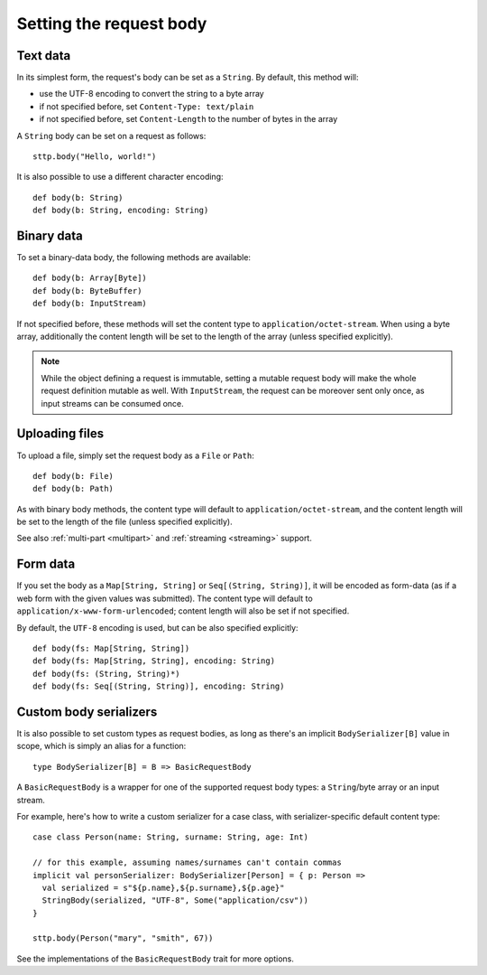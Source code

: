 .. _requestbody:

Setting the request body
========================

Text data
---------

In its simplest form, the request's body can be set as a ``String``. By default, this method will:

* use the UTF-8 encoding to convert the string to a byte array
* if not specified before, set ``Content-Type: text/plain``
* if not specified before, set ``Content-Length`` to the number of bytes in the array

A ``String`` body can be set on a request as follows::

  sttp.body("Hello, world!")

It is also possible to use a different character encoding::

  def body(b: String)
  def body(b: String, encoding: String)

Binary data
-----------

To set a binary-data body, the following methods are available::

  def body(b: Array[Byte])
  def body(b: ByteBuffer)
  def body(b: InputStream)

If not specified before, these methods will set the content type to ``application/octet-stream``. When using a byte array, additionally the content length will be set to the length of the array (unless specified explicitly).

.. note::

  While the object defining a request is immutable, setting a mutable request body will make the whole request definition mutable as well. With ``InputStream``, the request can be moreover sent only once, as input streams can be consumed once.

Uploading files
---------------

To upload a file, simply set the request body as a ``File`` or ``Path``::

  def body(b: File)
  def body(b: Path)

As with binary body methods, the content type will default to ``application/octet-stream``, and the content length will be set to the length of the file (unless specified explicitly).

See also :ref:`multi-part <multipart>` and :ref:`streaming <streaming>` support.

Form data
---------

If you set the body as a ``Map[String, String]`` or ``Seq[(String, String)]``, it will be encoded as form-data (as if a web form with the given values was submitted). The content type will default to ``application/x-www-form-urlencoded``; content length will also be set if not specified.

By default, the ``UTF-8`` encoding is used, but can be also specified explicitly::

  def body(fs: Map[String, String])
  def body(fs: Map[String, String], encoding: String)
  def body(fs: (String, String)*)
  def body(fs: Seq[(String, String)], encoding: String)

.. _requestbody_custom:

Custom body serializers
-----------------------

It is also possible to set custom types as request bodies, as long as there's an implicit ``BodySerializer[B]`` value in scope, which is simply an alias for a function::

  type BodySerializer[B] = B => BasicRequestBody

A ``BasicRequestBody`` is a wrapper for one of the supported request body types: a ``String``/byte array or an input stream.

For example, here's how to write a custom serializer for a case class, with serializer-specific default content type::

  case class Person(name: String, surname: String, age: Int)

  // for this example, assuming names/surnames can't contain commas
  implicit val personSerializer: BodySerializer[Person] = { p: Person =>
    val serialized = s"${p.name},${p.surname},${p.age}"
    StringBody(serialized, "UTF-8", Some("application/csv"))
  }

  sttp.body(Person("mary", "smith", 67))

See the implementations of the ``BasicRequestBody`` trait for more options.

